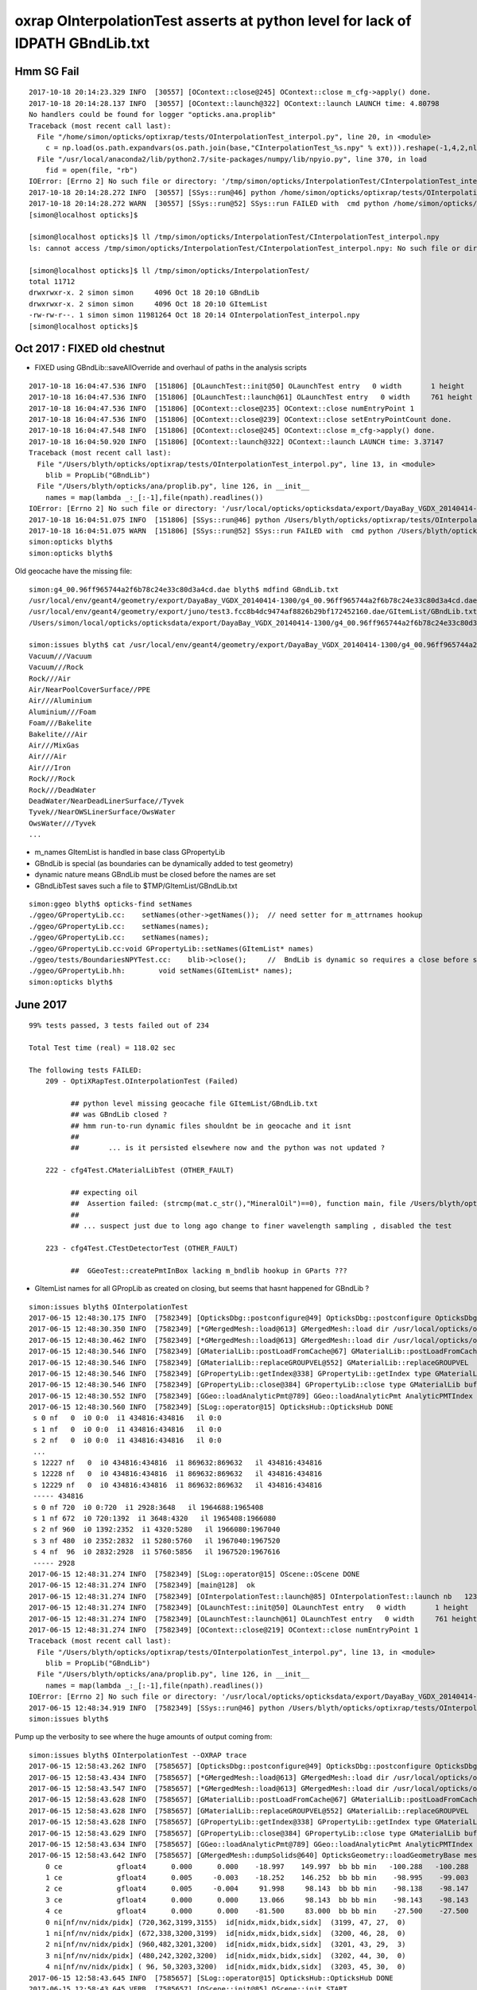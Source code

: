 oxrap OInterpolationTest asserts at python level for lack of IDPATH GBndLib.txt
==================================================================================



Hmm SG Fail
------------

::

    2017-10-18 20:14:23.329 INFO  [30557] [OContext::close@245] OContext::close m_cfg->apply() done.
    2017-10-18 20:14:28.137 INFO  [30557] [OContext::launch@322] OContext::launch LAUNCH time: 4.80798
    No handlers could be found for logger "opticks.ana.proplib"
    Traceback (most recent call last):
      File "/home/simon/opticks/optixrap/tests/OInterpolationTest_interpol.py", line 20, in <module>
        c = np.load(os.path.expandvars(os.path.join(base,"CInterpolationTest_%s.npy" % ext))).reshape(-1,4,2,nl,4) 
      File "/usr/local/anaconda2/lib/python2.7/site-packages/numpy/lib/npyio.py", line 370, in load
        fid = open(file, "rb")
    IOError: [Errno 2] No such file or directory: '/tmp/simon/opticks/InterpolationTest/CInterpolationTest_interpol.npy'
    2017-10-18 20:14:28.272 INFO  [30557] [SSys::run@46] python /home/simon/opticks/optixrap/tests/OInterpolationTest_interpol.py rc_raw : 256 rc : 1
    2017-10-18 20:14:28.272 WARN  [30557] [SSys::run@52] SSys::run FAILED with  cmd python /home/simon/opticks/optixrap/tests/OInterpolationTest_interpol.py possibly you need to set export PATH=$OPTICKS_HOME/ana:$OPTICKS_HOME/bin:/usr/local/opticks/lib:$PATH 
    [simon@localhost opticks]$ 

    [simon@localhost opticks]$ ll /tmp/simon/opticks/InterpolationTest/CInterpolationTest_interpol.npy
    ls: cannot access /tmp/simon/opticks/InterpolationTest/CInterpolationTest_interpol.npy: No such file or directory

    [simon@localhost opticks]$ ll /tmp/simon/opticks/InterpolationTest/
    total 11712
    drwxrwxr-x. 2 simon simon     4096 Oct 18 20:10 GBndLib
    drwxrwxr-x. 2 simon simon     4096 Oct 18 20:10 GItemList
    -rw-rw-r--. 1 simon simon 11981264 Oct 18 20:14 OInterpolationTest_interpol.npy
    [simon@localhost opticks]$ 




Oct 2017 : FIXED old chestnut 
---------------------------------------

* FIXED using GBndLib::saveAllOverride and overhaul of paths in the analysis scripts



::


    2017-10-18 16:04:47.536 INFO  [151806] [OLaunchTest::init@50] OLaunchTest entry   0 width       1 height       1 ptx                          OInterpolationTest.cu.ptx prog                                 OInterpolationTest
    2017-10-18 16:04:47.536 INFO  [151806] [OLaunchTest::launch@61] OLaunchTest entry   0 width     761 height     123 ptx                          OInterpolationTest.cu.ptx prog                                 OInterpolationTest
    2017-10-18 16:04:47.536 INFO  [151806] [OContext::close@235] OContext::close numEntryPoint 1
    2017-10-18 16:04:47.536 INFO  [151806] [OContext::close@239] OContext::close setEntryPointCount done.
    2017-10-18 16:04:47.548 INFO  [151806] [OContext::close@245] OContext::close m_cfg->apply() done.
    2017-10-18 16:04:50.920 INFO  [151806] [OContext::launch@322] OContext::launch LAUNCH time: 3.37147
    Traceback (most recent call last):
      File "/Users/blyth/opticks/optixrap/tests/OInterpolationTest_interpol.py", line 13, in <module>
        blib = PropLib("GBndLib")
      File "/Users/blyth/opticks/ana/proplib.py", line 126, in __init__
        names = map(lambda _:_[:-1],file(npath).readlines())
    IOError: [Errno 2] No such file or directory: '/usr/local/opticks/opticksdata/export/DayaBay_VGDX_20140414-1300/g4_00.96ff965744a2f6b78c24e33c80d3a4cd.dae/GItemList/GBndLib.txt'
    2017-10-18 16:04:51.075 INFO  [151806] [SSys::run@46] python /Users/blyth/opticks/optixrap/tests/OInterpolationTest_interpol.py rc_raw : 256 rc : 1
    2017-10-18 16:04:51.075 WARN  [151806] [SSys::run@52] SSys::run FAILED with  cmd python /Users/blyth/opticks/optixrap/tests/OInterpolationTest_interpol.py possibly you need to set export PATH=$OPTICKS_HOME/ana:$OPTICKS_HOME/bin:/usr/local/opticks/lib:$PATH 
    simon:opticks blyth$ 
    simon:opticks blyth$ 



Old geocache have the missing file::

    simon:g4_00.96ff965744a2f6b78c24e33c80d3a4cd.dae blyth$ mdfind GBndLib.txt
    /usr/local/env/geant4/geometry/export/DayaBay_VGDX_20140414-1300/g4_00.96ff965744a2f6b78c24e33c80d3a4cd.dae/GItemList/GBndLib.txt
    /usr/local/env/geant4/geometry/export/juno/test3.fcc8b4dc9474af8826b29bf172452160.dae/GItemList/GBndLib.txt
    /Users/simon/local/opticks/opticksdata/export/DayaBay_VGDX_20140414-1300/g4_00.96ff965744a2f6b78c24e33c80d3a4cd.dae/GItemList/GBndLib.txt

    simon:issues blyth$ cat /usr/local/env/geant4/geometry/export/DayaBay_VGDX_20140414-1300/g4_00.96ff965744a2f6b78c24e33c80d3a4cd.dae/GItemList/GBndLib.txt
    Vacuum///Vacuum
    Vacuum///Rock
    Rock///Air
    Air/NearPoolCoverSurface//PPE
    Air///Aluminium
    Aluminium///Foam
    Foam///Bakelite
    Bakelite///Air
    Air///MixGas
    Air///Air
    Air///Iron
    Rock///Rock
    Rock///DeadWater
    DeadWater/NearDeadLinerSurface//Tyvek
    Tyvek//NearOWSLinerSurface/OwsWater
    OwsWater///Tyvek
    ...



* m_names GItemList is handled in base class GPropertyLib
* GBndLib is special (as boundaries can be dynamically added to test geometry) 
* dynamic nature means GBndLib must be closed before the names are set 
* GBndLibTest saves such a file to $TMP/GItemList/GBndLib.txt 

::

    simon:ggeo blyth$ opticks-find setNames
    ./ggeo/GPropertyLib.cc:    setNames(other->getNames());  // need setter for m_attrnames hookup
    ./ggeo/GPropertyLib.cc:    setNames(names);
    ./ggeo/GPropertyLib.cc:    setNames(names); 
    ./ggeo/GPropertyLib.cc:void GPropertyLib::setNames(GItemList* names)
    ./ggeo/tests/BoundariesNPYTest.cc:    blib->close();     //  BndLib is dynamic so requires a close before setNames is called setting the sequence for OpticksAttrSeq
    ./ggeo/GPropertyLib.hh:        void setNames(GItemList* names);
    simon:opticks blyth$ 








June 2017
------------

::

    99% tests passed, 3 tests failed out of 234

    Total Test time (real) = 118.02 sec

    The following tests FAILED:
        209 - OptiXRapTest.OInterpolationTest (Failed)     

              ## python level missing geocache file GItemList/GBndLib.txt  
              ## was GBndLib closed ?  
              ## hmm run-to-run dynamic files shouldnt be in geocache and it isnt 
              ##
              ##       ... is it persisted elsewhere now and the python was not updated ?
                                                 
        222 - cfg4Test.CMaterialLibTest (OTHER_FAULT)

              ## expecting oil
              ##  Assertion failed: (strcmp(mat.c_str(),"MineralOil")==0), function main, file /Users/blyth/opticks/cfg4/tests/CMaterialLibTest.cc, line 97.
              ##
              ## ... suspect just due to long ago change to finer wavelength sampling , disabled the test 

        223 - cfg4Test.CTestDetectorTest (OTHER_FAULT)

              ##  GGeoTest::createPmtInBox lacking m_bndlib hookup in GParts ???


* GItemList names for all GPropLib as created on closing, but seems that 
  hasnt happened for GBndLib ?


::

    simon:issues blyth$ OInterpolationTest 
    2017-06-15 12:48:30.175 INFO  [7582349] [OpticksDbg::postconfigure@49] OpticksDbg::postconfigure OpticksDbg  debug_photon  size: 0 elem: () other_photon  size: 0 elem: ()
    2017-06-15 12:48:30.350 INFO  [7582349] [*GMergedMesh::load@613] GMergedMesh::load dir /usr/local/opticks/opticksdata/export/DayaBay_VGDX_20140414-1300/g4_00.96ff965744a2f6b78c24e33c80d3a4cd.dae/GMergedMesh/0 -> cachedir /usr/local/opticks/opticksdata/export/DayaBay_VGDX_20140414-1300/g4_00.96ff965744a2f6b78c24e33c80d3a4cd.dae/GMergedMesh/0 index 0 version (null) existsdir 1
    2017-06-15 12:48:30.462 INFO  [7582349] [*GMergedMesh::load@613] GMergedMesh::load dir /usr/local/opticks/opticksdata/export/DayaBay_VGDX_20140414-1300/g4_00.96ff965744a2f6b78c24e33c80d3a4cd.dae/GMergedMesh/1 -> cachedir /usr/local/opticks/opticksdata/export/DayaBay_VGDX_20140414-1300/g4_00.96ff965744a2f6b78c24e33c80d3a4cd.dae/GMergedMesh/1 index 1 version (null) existsdir 1
    2017-06-15 12:48:30.546 INFO  [7582349] [GMaterialLib::postLoadFromCache@67] GMaterialLib::postLoadFromCache  nore 0 noab 0 nosc 0 xxre 0 xxab 0 xxsc 0 fxre 0 fxab 0 fxsc 0 groupvel 1
    2017-06-15 12:48:30.546 INFO  [7582349] [GMaterialLib::replaceGROUPVEL@552] GMaterialLib::replaceGROUPVEL  ni 38
    2017-06-15 12:48:30.546 INFO  [7582349] [GPropertyLib::getIndex@338] GPropertyLib::getIndex type GMaterialLib TRIGGERED A CLOSE  shortname [GdDopedLS]
    2017-06-15 12:48:30.546 INFO  [7582349] [GPropertyLib::close@384] GPropertyLib::close type GMaterialLib buf 38,2,39,4
    2017-06-15 12:48:30.552 INFO  [7582349] [GGeo::loadAnalyticPmt@789] GGeo::loadAnalyticPmt AnalyticPMTIndex 0 AnalyticPMTSlice ALL Path /usr/local/opticks/opticksdata/export/DayaBay/GPmt/0
    2017-06-15 12:48:30.560 INFO  [7582349] [SLog::operator@15] OpticksHub::OpticksHub DONE
     s 0 nf   0  i0 0:0  i1 434816:434816   il 0:0 
     s 1 nf   0  i0 0:0  i1 434816:434816   il 0:0 
     s 2 nf   0  i0 0:0  i1 434816:434816   il 0:0 
     ...
     s 12227 nf   0  i0 434816:434816  i1 869632:869632   il 434816:434816 
     s 12228 nf   0  i0 434816:434816  i1 869632:869632   il 434816:434816 
     s 12229 nf   0  i0 434816:434816  i1 869632:869632   il 434816:434816 
     ----- 434816 
     s 0 nf 720  i0 0:720  i1 2928:3648   il 1964688:1965408 
     s 1 nf 672  i0 720:1392  i1 3648:4320   il 1965408:1966080 
     s 2 nf 960  i0 1392:2352  i1 4320:5280   il 1966080:1967040 
     s 3 nf 480  i0 2352:2832  i1 5280:5760   il 1967040:1967520 
     s 4 nf  96  i0 2832:2928  i1 5760:5856   il 1967520:1967616 
     ----- 2928 
    2017-06-15 12:48:31.274 INFO  [7582349] [SLog::operator@15] OScene::OScene DONE
    2017-06-15 12:48:31.274 INFO  [7582349] [main@128]  ok 
    2017-06-15 12:48:31.274 INFO  [7582349] [OInterpolationTest::launch@85] OInterpolationTest::launch nb   123 nx   761 ny   984 progname             OInterpolationTest path $TMP/InterpolationTest/OInterpolationTest_interpol.npy
    2017-06-15 12:48:31.274 INFO  [7582349] [OLaunchTest::init@50] OLaunchTest entry   0 width       1 height       1 ptx                          OInterpolationTest.cu.ptx prog                                 OInterpolationTest
    2017-06-15 12:48:31.274 INFO  [7582349] [OLaunchTest::launch@61] OLaunchTest entry   0 width     761 height     123 ptx                          OInterpolationTest.cu.ptx prog                                 OInterpolationTest
    2017-06-15 12:48:31.274 INFO  [7582349] [OContext::close@219] OContext::close numEntryPoint 1
    Traceback (most recent call last):
      File "/Users/blyth/opticks/optixrap/tests/OInterpolationTest_interpol.py", line 13, in <module>
        blib = PropLib("GBndLib")
      File "/Users/blyth/opticks/ana/proplib.py", line 126, in __init__
        names = map(lambda _:_[:-1],file(npath).readlines())
    IOError: [Errno 2] No such file or directory: '/usr/local/opticks/opticksdata/export/DayaBay_VGDX_20140414-1300/g4_00.96ff965744a2f6b78c24e33c80d3a4cd.dae/GItemList/GBndLib.txt'
    2017-06-15 12:48:34.919 INFO  [7582349] [SSys::run@46] python /Users/blyth/opticks/optixrap/tests/OInterpolationTest_interpol.py rc_raw : 256 rc : 1
    simon:issues blyth$ 



Pump up the verbosity to see where the huge amounts of output coming from::

    simon:issues blyth$ OInterpolationTest --OXRAP trace
    2017-06-15 12:58:43.262 INFO  [7585657] [OpticksDbg::postconfigure@49] OpticksDbg::postconfigure OpticksDbg  debug_photon  size: 0 elem: () other_photon  size: 0 elem: ()
    2017-06-15 12:58:43.434 INFO  [7585657] [*GMergedMesh::load@613] GMergedMesh::load dir /usr/local/opticks/opticksdata/export/DayaBay_VGDX_20140414-1300/g4_00.96ff965744a2f6b78c24e33c80d3a4cd.dae/GMergedMesh/0 -> cachedir /usr/local/opticks/opticksdata/export/DayaBay_VGDX_20140414-1300/g4_00.96ff965744a2f6b78c24e33c80d3a4cd.dae/GMergedMesh/0 index 0 version (null) existsdir 1
    2017-06-15 12:58:43.547 INFO  [7585657] [*GMergedMesh::load@613] GMergedMesh::load dir /usr/local/opticks/opticksdata/export/DayaBay_VGDX_20140414-1300/g4_00.96ff965744a2f6b78c24e33c80d3a4cd.dae/GMergedMesh/1 -> cachedir /usr/local/opticks/opticksdata/export/DayaBay_VGDX_20140414-1300/g4_00.96ff965744a2f6b78c24e33c80d3a4cd.dae/GMergedMesh/1 index 1 version (null) existsdir 1
    2017-06-15 12:58:43.628 INFO  [7585657] [GMaterialLib::postLoadFromCache@67] GMaterialLib::postLoadFromCache  nore 0 noab 0 nosc 0 xxre 0 xxab 0 xxsc 0 fxre 0 fxab 0 fxsc 0 groupvel 1
    2017-06-15 12:58:43.628 INFO  [7585657] [GMaterialLib::replaceGROUPVEL@552] GMaterialLib::replaceGROUPVEL  ni 38
    2017-06-15 12:58:43.628 INFO  [7585657] [GPropertyLib::getIndex@338] GPropertyLib::getIndex type GMaterialLib TRIGGERED A CLOSE  shortname [GdDopedLS]
    2017-06-15 12:58:43.629 INFO  [7585657] [GPropertyLib::close@384] GPropertyLib::close type GMaterialLib buf 38,2,39,4
    2017-06-15 12:58:43.634 INFO  [7585657] [GGeo::loadAnalyticPmt@789] GGeo::loadAnalyticPmt AnalyticPMTIndex 0 AnalyticPMTSlice ALL Path /usr/local/opticks/opticksdata/export/DayaBay/GPmt/0
    2017-06-15 12:58:43.642 INFO  [7585657] [GMergedMesh::dumpSolids@640] OpticksGeometry::loadGeometryBase mesh1 ce0 gfloat4      0.000      0.000    -18.997    149.997 
        0 ce             gfloat4      0.000      0.000    -18.997    149.997  bb bb min   -100.288   -100.288   -168.995  max    100.288    100.288    131.000 
        1 ce             gfloat4      0.005     -0.003    -18.252    146.252  bb bb min    -98.995    -99.003   -164.504  max     99.005     98.997    128.000 
        2 ce             gfloat4      0.005     -0.004     91.998     98.143  bb bb min    -98.138    -98.147     55.996  max     98.148     98.139    128.000 
        3 ce             gfloat4      0.000      0.000     13.066     98.143  bb bb min    -98.143    -98.143    -30.000  max     98.143     98.143     56.131 
        4 ce             gfloat4      0.000      0.000    -81.500     83.000  bb bb min    -27.500    -27.500   -164.500  max     27.500     27.500      1.500 
        0 ni[nf/nv/nidx/pidx] (720,362,3199,3155)  id[nidx,midx,bidx,sidx]  (3199, 47, 27,  0) 
        1 ni[nf/nv/nidx/pidx] (672,338,3200,3199)  id[nidx,midx,bidx,sidx]  (3200, 46, 28,  0) 
        2 ni[nf/nv/nidx/pidx] (960,482,3201,3200)  id[nidx,midx,bidx,sidx]  (3201, 43, 29,  3) 
        3 ni[nf/nv/nidx/pidx] (480,242,3202,3200)  id[nidx,midx,bidx,sidx]  (3202, 44, 30,  0) 
        4 ni[nf/nv/nidx/pidx] ( 96, 50,3203,3200)  id[nidx,midx,bidx,sidx]  (3203, 45, 30,  0) 
    2017-06-15 12:58:43.645 INFO  [7585657] [SLog::operator@15] OpticksHub::OpticksHub DONE
    2017-06-15 12:58:43.645 VERB  [7585657] [OScene::init@85] OScene::init START
    2017-06-15 12:58:44.215 DEBUG [7585657] [OScene::init@99] OScene::init (OContext)
    2017-06-15 12:58:44.216 DEBUG [7585657] [OContext::init@170] OContext::init  mode INTEROP num_ray_type 3
    2017-06-15 12:58:44.216 DEBUG [7585657] [OContext::setStackSize@125] OContext::setStackSize 2180
    2017-06-15 12:58:44.216 DEBUG [7585657] [OContext::setPrintIndex@131] OContext::setPrintIndex 
    2017-06-15 12:58:44.216 DEBUG [7585657] [OScene::init@114] OScene::init (OColors)
    2017-06-15 12:58:44.216 VERB  [7585657] [OConfig::configureSampler@392] OPropertyLib::configureSampler
    2017-06-15 12:58:44.216 DEBUG [7585657] [OScene::init@120] OScene::init (OSourceLib)
    2017-06-15 12:58:44.216 DEBUG [7585657] [OSourceLib::convert@17] OSourceLib::convert
    2017-06-15 12:58:44.216 DEBUG [7585657] [OSourceLib::makeSourceTexture@36] OSourceLib::makeSourceTexture  nx 1024 ny 1
    2017-06-15 12:58:44.216 VERB  [7585657] [OConfig::configureSampler@392] OPropertyLib::configureSampler
    2017-06-15 12:58:44.216 DEBUG [7585657] [OScene::init@126] OScene::init (OScintillatorLib) slice 0:1
    2017-06-15 12:58:44.216 VERB  [7585657] [OScintillatorLib::convert@21] OScintillatorLib::convert from 2,4096,1 ni 2
    2017-06-15 12:58:44.216 VERB  [7585657] [OScintillatorLib::convert@31] OScintillatorLib::convert sliced buffer with 0:1 from 2,4096,1 to 1,4096,1
    2017-06-15 12:58:44.216 VERB  [7585657] [OScintillatorLib::makeReemissionTexture@69] OScintillatorLib::makeReemissionTexture  nx 4096 ny 1 ni 1 nj 4096 nk 1 step 0.000244141 empty 0
    2017-06-15 12:58:44.216 VERB  [7585657] [OConfig::configureSampler@392] OPropertyLib::configureSampler
    2017-06-15 12:58:44.216 VERB  [7585657] [OScintillatorLib::makeReemissionTexture@95] OScintillatorLib::makeReemissionTexture DONE 
    2017-06-15 12:58:44.216 VERB  [7585657] [OScintillatorLib::convert@44] OScintillatorLib::convert DONE
    2017-06-15 12:58:44.216 DEBUG [7585657] [OScene::init@131] OScene::init (OGeo)
    2017-06-15 12:58:44.217 DEBUG [7585657] [OScene::init@133] OScene::init (OGeo) -> setTop
    2017-06-15 12:58:44.217 DEBUG [7585657] [OScene::init@135] OScene::init (OGeo) -> convert
    2017-06-15 12:58:44.217 VERB  [7585657] [OGeo::convert@168] OGeo::convert nmm 2
    2017-06-15 12:58:44.217 VERB  [7585657] [OConfig::createProgram@55] OConfig::createProgram path /usr/local/opticks/installcache/PTX/OptiXRap_generated_TriangleMesh.cu.ptx
    2017-06-15 12:58:44.217 DEBUG [7585657] [OConfig::createProgram@61] OConfig::createProgram /usr/local/opticks/installcache/PTX/OptiXRap_generated_TriangleMesh.cu.ptx:mesh_intersect
    2017-06-15 12:58:44.221 VERB  [7585657] [OConfig::createProgram@55] OConfig::createProgram path /usr/local/opticks/installcache/PTX/OptiXRap_generated_TriangleMesh.cu.ptx
    2017-06-15 12:58:44.221 DEBUG [7585657] [OConfig::createProgram@61] OConfig::createProgram /usr/local/opticks/installcache/PTX/OptiXRap_generated_TriangleMesh.cu.ptx:mesh_bounds
    2017-06-15 12:58:44.222 VERB  [7585657] [OGeo::makeTriangulatedGeometry@583] OGeo::makeTriangulatedGeometry  mmIndex 0 numFaces (PrimitiveCount) 434816 numSolids 12230 numITransforms 1
     s 0 nf   0  i0 0:0  i1 434816:434816   il 0:0 
     s 1 nf   0  i0 0:0  i1 434816:434816   il 0:0 
     s 2 nf   0  i0 0:0  i1 434816:434816   il 0:0 
     s 3 nf   0  i0 0:0  i1 434816:434816   il 0:0 
     s 4 nf   0  i0 0:0  i1 434816:434816   il 0:0 
     s 5 nf   0  i0 0:0  i1 434816:434816   il 0:0 




Another lack of GBndLib issue in CTestDetectorTest
------------------------------------------------------

* hmm probably can just move to/implement NCSG handling and drop the old commandline config based GGeoTest::createPmtInBox ?


::


    simon:cfg4 blyth$ lldb CTestDetectorTest 
    (lldb) target create "CTestDetectorTest"
    Current executable set to 'CTestDetectorTest' (x86_64).
    (lldb) r
    Process 23661 launched: '/usr/local/opticks/lib/CTestDetectorTest' (x86_64)
    2017-06-15 13:12:29.455 INFO  [7594821] [main@42] CTestDetectorTest
    2017-06-15 13:12:29.623 INFO  [7594821] [*GMergedMesh::load@632] GMergedMesh::load dir /usr/local/opticks/opticksdata/export/DayaBay_VGDX_20140414-1300/g4_00.96ff965744a2f6b78c24e33c80d3a4cd.dae/GMergedMesh/0 -> cachedir /usr/local/opticks/opticksdata/export/DayaBay_VGDX_20140414-1300/g4_00.96ff965744a2f6b78c24e33c80d3a4cd.dae/GMergedMesh/0 index 0 version (null) existsdir 1
    2017-06-15 13:12:29.736 INFO  [7594821] [*GMergedMesh::load@632] GMergedMesh::load dir /usr/local/opticks/opticksdata/export/DayaBay_VGDX_20140414-1300/g4_00.96ff965744a2f6b78c24e33c80d3a4cd.dae/GMergedMesh/1 -> cachedir /usr/local/opticks/opticksdata/export/DayaBay_VGDX_20140414-1300/g4_00.96ff965744a2f6b78c24e33c80d3a4cd.dae/GMergedMesh/1 index 1 version (null) existsdir 1
    2017-06-15 13:12:29.824 INFO  [7594821] [GMaterialLib::postLoadFromCache@67] GMaterialLib::postLoadFromCache  nore 0 noab 0 nosc 0 xxre 0 xxab 0 xxsc 0 fxre 0 fxab 0 fxsc 0 groupvel 1
    2017-06-15 13:12:29.824 INFO  [7594821] [GMaterialLib::replaceGROUPVEL@552] GMaterialLib::replaceGROUPVEL  ni 38
    2017-06-15 13:12:29.824 INFO  [7594821] [GPropertyLib::getIndex@338] GPropertyLib::getIndex type GMaterialLib TRIGGERED A CLOSE  shortname [GdDopedLS]
    2017-06-15 13:12:29.824 INFO  [7594821] [GPropertyLib::close@384] GPropertyLib::close type GMaterialLib buf 38,2,39,4
    2017-06-15 13:12:29.829 INFO  [7594821] [GGeo::loadAnalyticPmt@789] GGeo::loadAnalyticPmt AnalyticPMTIndex 0 AnalyticPMTSlice ALL Path /usr/local/opticks/opticksdata/export/DayaBay/GPmt/0
    2017-06-15 13:12:29.838 WARN  [7594821] [GGeoTest::init@54] GGeoTest::init booting from m_ggeo 
    2017-06-15 13:12:29.838 WARN  [7594821] [GMaker::init@169] GMaker::init booting from cache
    2017-06-15 13:12:29.838 INFO  [7594821] [*GMergedMesh::load@632] GMergedMesh::load dir /usr/local/opticks/opticksdata/export/DayaBay_VGDX_20140414-1300/g4_00.96ff965744a2f6b78c24e33c80d3a4cd.dae/GMergedMesh/0 -> cachedir /usr/local/opticks/opticksdata/export/DayaBay_VGDX_20140414-1300/g4_00.96ff965744a2f6b78c24e33c80d3a4cd.dae/GMergedMesh/0 index 0 version (null) existsdir 1
    2017-06-15 13:12:29.941 INFO  [7594821] [*GMergedMesh::load@632] GMergedMesh::load dir /usr/local/opticks/opticksdata/export/DayaBay_VGDX_20140414-1300/g4_00.96ff965744a2f6b78c24e33c80d3a4cd.dae/GMergedMesh/1 -> cachedir /usr/local/opticks/opticksdata/export/DayaBay_VGDX_20140414-1300/g4_00.96ff965744a2f6b78c24e33c80d3a4cd.dae/GMergedMesh/1 index 1 version (null) existsdir 1
    2017-06-15 13:12:29.945 INFO  [7594821] [GMaterialLib::postLoadFromCache@67] GMaterialLib::postLoadFromCache  nore 0 noab 0 nosc 0 xxre 0 xxab 0 xxsc 0 fxre 0 fxab 0 fxsc 0 groupvel 1
    2017-06-15 13:12:29.945 INFO  [7594821] [GMaterialLib::replaceGROUPVEL@552] GMaterialLib::replaceGROUPVEL  ni 38
    2017-06-15 13:12:29.945 INFO  [7594821] [GPropertyLib::getIndex@338] GPropertyLib::getIndex type GMaterialLib TRIGGERED A CLOSE  shortname [GdDopedLS]
    2017-06-15 13:12:29.946 INFO  [7594821] [GPropertyLib::close@384] GPropertyLib::close type GMaterialLib buf 38,2,39,4
    2017-06-15 13:12:29.949 INFO  [7594821] [GPropertyLib::getIndex@338] GPropertyLib::getIndex type GSurfaceLib TRIGGERED A CLOSE  shortname [NONE]
    2017-06-15 13:12:29.950 INFO  [7594821] [GPropertyLib::close@384] GPropertyLib::close type GSurfaceLib buf 48,2,39,4
    2017-06-15 13:12:29.950 INFO  [7594821] [*GGeoTest::createPmtInBox@152] GGeoTest::createPmtInBox  type 6 csgName box spec Rock/NONE/perfectAbsorbSurface/MineralOil container_inner_material MineralOil param 0.0000,0.0000,0.0000,300.0000
    2017-06-15 13:12:29.950 INFO  [7594821] [*GMergedMesh::load@632] GMergedMesh::load dir $OPTICKSINSTALLPREFIX/opticksdata/export/dpib/GMergedMesh/0 -> cachedir /usr/local/opticks/opticksdata/export/dpib/GMergedMesh/0 index 0 version (null) existsdir 1
    2017-06-15 13:12:29.951 INFO  [7594821] [GPropertyLib::getIndex@338] GPropertyLib::getIndex type GSurfaceLib TRIGGERED A CLOSE  shortname [NONE]
    2017-06-15 13:12:29.952 INFO  [7594821] [GPropertyLib::close@384] GPropertyLib::close type GSurfaceLib buf 48,2,39,4
    2017-06-15 13:12:29.952 INFO  [7594821] [*GMergedMesh::combine@122] GMergedMesh::combine making new mesh  index 0 solids 1 verbosity 1
    2017-06-15 13:12:29.952 INFO  [7594821] [GSolid::Dump@199] GMergedMesh::combine (source solids) numSolid 1
    2017-06-15 13:12:29.952 INFO  [7594821] [GNode::dump@196] mesh.numSolids 0 mesh.ce.0 gfloat4      0.000      0.000      0.000    300.000 
    2017-06-15 13:12:29.952 FATAL [7594821] [GMergedMesh::mergeSolidIdentity@482] GMergedMesh::mergeSolid mismatch  nodeIndex 0 m_cur_solid 6
    2017-06-15 13:12:29.952 INFO  [7594821] [GMergedMesh::dumpSolids@659] GMergedMesh::combine (combined result)  ce0 gfloat4      0.000      0.000      0.000    300.000 
        0 ce             gfloat4      0.000      0.000      0.000    300.000  bb bb min   -300.000   -300.000   -300.000  max    300.000    300.000    300.000 
        1 ce             gfloat4      0.000      0.000    -18.997    149.997  bb bb min   -100.288   -100.288   -168.995  max    100.288    100.288    131.000 
        2 ce             gfloat4      0.000      0.000    -18.247    146.247  bb bb min    -97.288    -97.288   -164.495  max     97.288     97.288    128.000 
        3 ce             gfloat4      0.005      0.004     91.998     98.143  bb bb min    -98.138    -98.139     55.996  max     98.148     98.147    128.000 
        4 ce             gfloat4      0.000      0.000     13.066     98.143  bb bb min    -98.143    -98.143    -30.000  max     98.143     98.143     56.131 
        5 ce             gfloat4      0.000      0.000    -81.500     83.000  bb bb min    -27.500    -27.500   -164.500  max     27.500     27.500      1.500 
        6 ce             gfloat4      0.000      0.000      0.000    300.000  bb bb min   -300.000   -300.000   -300.000  max    300.000    300.000    300.000 
        0 ni[nf/nv/nidx/pidx] (  0,  0,  0,4294967295)  id[nidx,midx,bidx,sidx]  (  0,  5,  0,  0) 
        1 ni[nf/nv/nidx/pidx] (720,362,  1,  0)  id[nidx,midx,bidx,sidx]  (  1,  4,  1,  0) 
        2 ni[nf/nv/nidx/pidx] (720,362,  2,  1)  id[nidx,midx,bidx,sidx]  (  2,  3,  2,  0) 
        3 ni[nf/nv/nidx/pidx] (960,482,  3,  2)  id[nidx,midx,bidx,sidx]  (  3,  0,  3,  0) 
        4 ni[nf/nv/nidx/pidx] (576,288,  4,  2)  id[nidx,midx,bidx,sidx]  (  4,  1,  4,  0) 
        5 ni[nf/nv/nidx/pidx] ( 96, 50,  5,  2)  id[nidx,midx,bidx,sidx]  (  5,  2,  4,  0) 
        6 ni[nf/nv/nidx/pidx] ( 12, 24,  0,4294967295)  id[nidx,midx,bidx,sidx]  (  0,1000,  0,  0) 
    Assertion failed: (m_bndlib), function registerBoundaries, file /Users/blyth/opticks/ggeo/GParts.cc, line 614.
    Process 23661 stopped
    * thread #1: tid = 0x73e345, 0x00007fff8f018866 libsystem_kernel.dylib`__pthread_kill + 10, queue = 'com.apple.main-thread', stop reason = signal SIGABRT
        frame #0: 0x00007fff8f018866 libsystem_kernel.dylib`__pthread_kill + 10
    libsystem_kernel.dylib`__pthread_kill + 10:
    -> 0x7fff8f018866:  jae    0x7fff8f018870            ; __pthread_kill + 20
       0x7fff8f018868:  movq   %rax, %rdi
       0x7fff8f01886b:  jmp    0x7fff8f015175            ; cerror_nocancel
       0x7fff8f018870:  retq   
    (lldb) bt
    * thread #1: tid = 0x73e345, 0x00007fff8f018866 libsystem_kernel.dylib`__pthread_kill + 10, queue = 'com.apple.main-thread', stop reason = signal SIGABRT
      * frame #0: 0x00007fff8f018866 libsystem_kernel.dylib`__pthread_kill + 10
        frame #1: 0x00007fff866b535c libsystem_pthread.dylib`pthread_kill + 92
        frame #2: 0x00007fff8d405b1a libsystem_c.dylib`abort + 125
        frame #3: 0x00007fff8d3cf9bf libsystem_c.dylib`__assert_rtn + 321
        frame #4: 0x0000000100d342a0 libGGeo.dylib`GParts::registerBoundaries(this=0x000000010b5f5d20) + 96 at GParts.cc:614
        frame #5: 0x0000000100d34219 libGGeo.dylib`GParts::close(this=0x000000010b5f5d20) + 25 at GParts.cc:607
        frame #6: 0x0000000100d5fbb8 libGGeo.dylib`GGeoTest::createPmtInBox(this=0x000000010b54e1f0) + 1368 at GGeoTest.cc:187
        frame #7: 0x0000000100d5f25e libGGeo.dylib`GGeoTest::create(this=0x000000010b54e1f0) + 126 at GGeoTest.cc:109
        frame #8: 0x0000000100d5f13d libGGeo.dylib`GGeoTest::modifyGeometry(this=0x000000010b54e1f0) + 157 at GGeoTest.cc:81
        frame #9: 0x0000000100d841fc libGGeo.dylib`GGeo::modifyGeometry(this=0x0000000107c11570, config=0x0000000000000000) + 668 at GGeo.cc:819
        frame #10: 0x00000001010f6844 libOpticksGeometry.dylib`OpticksGeometry::modifyGeometry(this=0x0000000107c12740) + 868 at OpticksGeometry.cc:263
        frame #11: 0x00000001010f5d8c libOpticksGeometry.dylib`OpticksGeometry::loadGeometry(this=0x0000000107c12740) + 572 at OpticksGeometry.cc:200
        frame #12: 0x00000001010f9e69 libOpticksGeometry.dylib`OpticksHub::loadGeometry(this=0x00007fff5fbfeae0) + 409 at OpticksHub.cc:243
        frame #13: 0x00000001010f8ffd libOpticksGeometry.dylib`OpticksHub::init(this=0x00007fff5fbfeae0) + 77 at OpticksHub.cc:94
        frame #14: 0x00000001010f8f00 libOpticksGeometry.dylib`OpticksHub::OpticksHub(this=0x00007fff5fbfeae0, ok=0x00007fff5fbfeb50) + 416 at OpticksHub.cc:81
        frame #15: 0x00000001010f90dd libOpticksGeometry.dylib`OpticksHub::OpticksHub(this=0x00007fff5fbfeae0, ok=0x00007fff5fbfeb50) + 29 at OpticksHub.cc:83
        frame #16: 0x000000010000d026 CTestDetectorTest`main(argc=1, argv=0x00007fff5fbfee58) + 950 at CTestDetectorTest.cc:48
        frame #17: 0x00007fff8a48b5fd libdyld.dylib`start + 1
        frame #18: 0x00007fff8a48b5fd libdyld.dylib`start + 1
    (lldb) f 4
    frame #4: 0x0000000100d342a0 libGGeo.dylib`GParts::registerBoundaries(this=0x000000010b5f5d20) + 96 at GParts.cc:614
       611  
       612  void GParts::registerBoundaries()
       613  {
    -> 614     assert(m_bndlib); 
       615     unsigned int nbnd = m_bndspec->getNumKeys() ; 
       616     assert( getNumParts() == nbnd );
       617     for(unsigned int i=0 ; i < nbnd ; i++)
    (lldb) 





